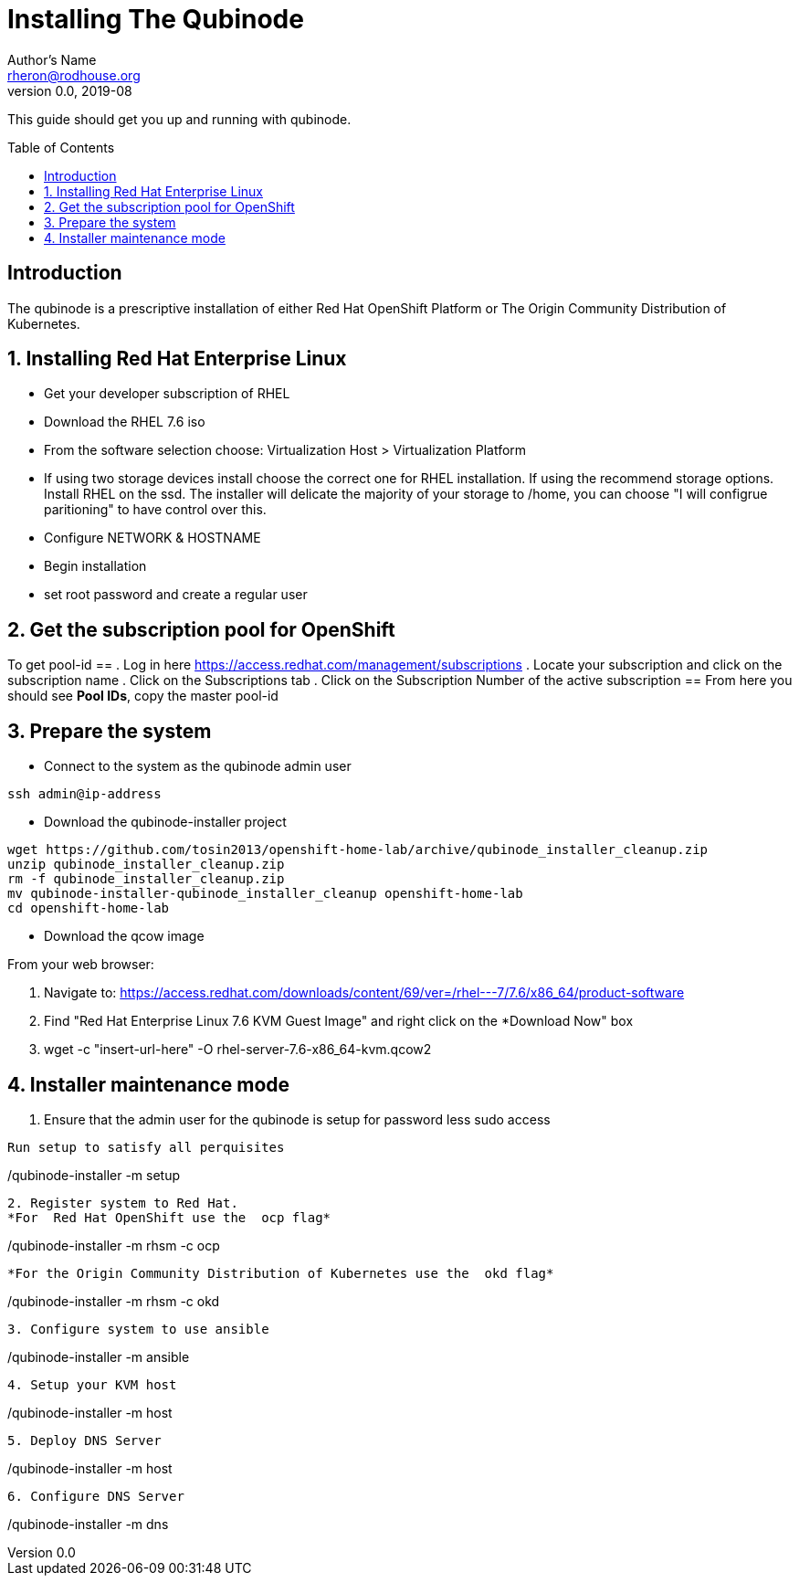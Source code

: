 // NOTE: this is a draft installation doc
Installing The Qubinode
=======================
Author's Name <rheron@rodhouse.org>
v0.0, 2019-08
:imagesdir: images
:toc: preamble

This guide should get you up and running with qubinode.

:numbered!:
[abstract]
Introduction
------------

The qubinode is a prescriptive installation of either Red Hat OpenShift Platform or The Origin Community Distribution of Kubernetes.

:numbered:

Installing Red Hat Enterprise Linux
-----------------------------------

* Get your developer subscription of RHEL
* Download the RHEL 7.6 iso
* From the software selection choose: Virtualization Host > Virtualization Platform
* If using two storage devices install choose the correct one for RHEL installation. If using the recommend storage options. Install RHEL on the ssd. The installer will delicate the majority of your storage to /home, you can choose "I will configrue paritioning" to have control over this.
* Configure NETWORK & HOSTNAME
* Begin installation
* set root password and create a regular user

Get the subscription pool for OpenShift
---------------------------------------

To get pool-id
==
. Log in here https://access.redhat.com/management/subscriptions
. Locate your subscription and click on the subscription name
. Click on the Subscriptions tab
. Click on the Subscription Number of the active subscription
==
From here you should see *Pool IDs*, copy the master pool-id


:numbered:

Prepare the system
-------------------

 - Connect to the system as the qubinode admin user

```
ssh admin@ip-address
```

 - Download the qubinode-installer project

```
wget https://github.com/tosin2013/openshift-home-lab/archive/qubinode_installer_cleanup.zip
unzip qubinode_installer_cleanup.zip
rm -f qubinode_installer_cleanup.zip
mv qubinode-installer-qubinode_installer_cleanup openshift-home-lab
cd openshift-home-lab
```

 - Download the qcow image

From your web browser:

1. Navigate to: https://access.redhat.com/downloads/content/69/ver=/rhel---7/7.6/x86_64/product-software
2. Find "Red Hat Enterprise Linux 7.6 KVM Guest Image" and right click on the *Download Now" box
3. wget -c "insert-url-here" -O rhel-server-7.6-x86_64-kvm.qcow2

Installer maintenance mode
--------------------------

.  Ensure that the admin user for the qubinode is setup for password less sudo access
```

Run setup to satisfy all perquisites

```
./qubinode-installer -m setup
```

2. Register system to Red Hat.
*For  Red Hat OpenShift use the  ocp flag*
```
./qubinode-installer -m rhsm -c ocp
```

*For the Origin Community Distribution of Kubernetes use the  okd flag*
```
./qubinode-installer -m rhsm -c okd
```

3. Configure system to use ansible
```
./qubinode-installer -m ansible
```
4. Setup your KVM host
```
./qubinode-installer -m host
```
5. Deploy DNS Server
```
./qubinode-installer -m host
```

6. Configure DNS Server
```
./qubinode-installer -m dns
```
